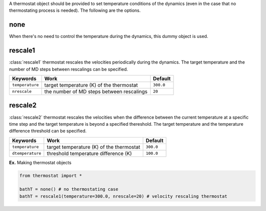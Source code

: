 
A thermostat object should be provided to set temperature conditions of the dynamics (even in the
case that no thermostating process is needed). The following are the options.

none
-------------------------------------
When there's no need to control the temperature during the dynamics, this dummy object is used.

rescale1
-------------------------------------
:class:`rescale1` thermostat rescales the velocities periodically during the dynamics.
The target temperature and the number of MD steps between rescalings can be specified.

+-----------------+----------------------------------------------------+-----------+
| Keywords        | Work                                               | Default   |
+=================+====================================================+===========+
| ``temperature`` | target temperature (K) of the thermostat           | ``300.0`` |
+-----------------+----------------------------------------------------+-----------+
| ``nrescale``    | the number of MD steps between rescalings          | ``20``    |
+-----------------+----------------------------------------------------+-----------+

rescale2
-------------------------------------
:class:`rescale2` thermostat rescales the velocities when the difference between the current temperature
at a specific time step and the target temperature is beyond a specified thereshold.
The target temperature and the temperature difference threshold can be specified.

+------------------+----------------------------------------------------+-----------+
| Keywords         | Work                                               | Default   |
+==================+====================================================+===========+
| ``temperature``  | target temperature (K) of the thermostat           | ``300.0`` |
+------------------+----------------------------------------------------+-----------+
| ``dtemperature`` | threshold temperature difference (K)               | ``100.0`` |
+------------------+----------------------------------------------------+-----------+

**Ex.** Making thermostat objects

.. code-block:: python

   from thermostat import *

   bathT = none() # no thermostating case
   bathT = rescale1(temperature=300.0, nrescale=20) # velocity rescaling thermostat

